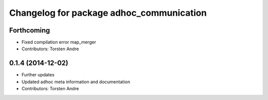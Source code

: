 ^^^^^^^^^^^^^^^^^^^^^^^^^^^^^^^^^^^^^^^^^
Changelog for package adhoc_communication
^^^^^^^^^^^^^^^^^^^^^^^^^^^^^^^^^^^^^^^^^

Forthcoming
-----------
* Fixed compilation error map_merger
* Contributors: Torsten Andre

0.1.4 (2014-12-02)
------------------
* Further updates
* Updated adhoc meta information and documentation
* Contributors: Torsten Andre
